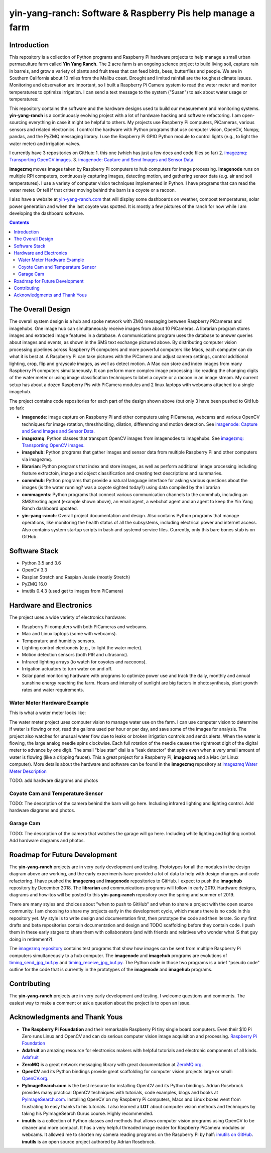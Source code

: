 ===========================================================
yin-yang-ranch: Software & Raspberry Pis help manage a farm
===========================================================

Introduction
============

This repository is a collection of Python programs and Raspberry Pi hardware
projects to help manage a small urban permaculture farm called **Yin Yang Ranch**.
The 2 acre farm is an ongoing science project to build living soil, capture rain
in barrels, and grow a variety of plants and fruit trees that can feed birds,
bees, butterflies and people. We are in Southern California about 10 miles from
the Malibu coast. Drought and limited rainfall are the toughest climate issues.
Monitoring and observation are important, so I built a Raspberry Pi Camera system
to read the water meter and monitor temperatures to optimize irrigation. I can send a
text message to the system ("Susan") to ask about water usage or temperatures:

.. image:: docs/images/text-messages.png


This repository contains the software and the hardware designs used to build
our measurement and monitoring systems. **yin-yang-ranch** is a continuously
evolving project with a lot of hardware hacking and software refactoring.  I
am open-sourcing everything in case it might be helpful to others.
My projects use Raspberry Pi computers, PiCameras, various sensors and related
electronics. I control the hardware with Python programs that use computer
vision, OpenCV, Numpy, pandas, and the PyZMQ messaging library. I use the
Raspberry Pi GPIO Python module to control lights (e.g., to light the water
meter) and irrigation valves.

I currently have 3 repositories on GitHub:
1. this one (which has just a few docs and code files so far)
2. `imagezmq: Transporting OpenCV images. <https://github.com/jeffbass/imagezmq>`_
3. `imagenode: Capture and Send Images and Sensor Data. <https://github.com/jeffbass/imagenode>`_

**imagezmq** moves images taken by Raspberry Pi computers to hub computers
for image processing. **imagenode** runs on multiple RPi computers, continuously
capturing images, detecting motion, and gathering sensor data (e.g. air and
soil temperatures). I use a variety of computer vision techniques implemented
in Python. I have programs that can read the water meter. Or tell if that
critter moving behind the barn is a coyote or a racoon.

I also have a website at `yin-yang-ranch.com <https://www.yin-yang-ranch.com/>`_
that will display some dashboards on weather, compost temperatures,
solar power generation and when the last coyote was spotted. It is mostly a few
pictures of the ranch for now while I am developing the dashboard software.

.. contents::

The Overall Design
==================

The overall system design is a hub and spoke network with ZMQ messaging between
Raspberry PiCameras and imagehubs. One image hub can simultaneously receive
images from about 10 PiCameras. A librarian program stores images and extracted
image features in a database. A communications program uses the database to
answer queries about images and events, as shown in the SMS text exchange pictured
above. By distributing computer vision processing pipelines across Raspberry Pi
computers and more powerful computers like Macs, each computer can do what it
is best at. A Raspberry Pi can take pictures with the PiCamera and adjust
camera settings, control additional lighting, crop, flip and grayscale images,
as well as detect motion. A Mac can store and index images from many Raspberry
Pi computers simultaneously. It can perform more complex image processing like
reading the changing digits of the water meter or using image classification
techniques to label a coyote or a racoon in an image stream. My current setup has
about a dozen Raspberry Pis with PiCamera modules and 2 linux laptops with webcams
attached to a single imagehub.

.. image:: docs/images/CVpipeline.png

The project contains code repositories for each part of the design shown above
(but only 3 have been pushed to GitHub so far):

- **imagenode**: image capture on Raspberry Pi and other computers using PiCameras,
  webcams and various OpenCV techniques for image rotation, threshholding,
  dilation, differencing and motion detection.
  See `imagenode: Capture and Send Images and Sensor Data. <https://github.com/jeffbass/imagenode>`_
- **imagezmq**: Python classes that transport OpenCV images from imagenodes to
  imagehubs.
  See `imagezmq: Transporting OpenCV images. <https://github.com/jeffbass/imagezmq>`_
- **imagehub**: Python programs that gather images and sensor data from multiple
  Raspberry Pi and other computers via imagezmq.
- **librarian**: Python programs that index and store images, as well as perform
  additional image processing including feature extractoin, image and object
  classification and creating text descriptions and summaries.
- **commhub**: Python programs that provide a natural language interface for asking
  various questions about the images (is the water running? was a coyote sighted
  today?) using data compiled by the librarian
- **commagents**: Python programs that connect various communication channels to
  the commhub, including an SMS/texting agent (example shown above), an email
  agent, a webchat agent and an agent to keep the Yin Yang Ranch dashboard
  updated.
- **yin-yang-ranch**: Overall project documentation and design. Also contains
  Python programs that manage operations, like monitoring the health status of
  all the subsystems, including electrical power and internet access. Also
  contains system startup scripts in bash and systemd service files. Currently,
  only this bare bones stub is on GitHub.

Software Stack
==============

- Python 3.5 and 3.6
- OpenCV 3.3
- Raspian Stretch and Raspian Jessie (mostly Stretch)
- PyZMQ 16.0
- imutils 0.4.3 (used get to images from PiCamera)

Hardware and Electronics
========================

The project uses a wide variety of electronics hardware:

- Raspberry Pi computers with both PiCameras and webcams.
- Mac and Linux laptops (some with webcams).
- Temperature and humidity sensors.
- Lighting control electroncis (e.g., to light the water meter).
- Motion detection sensors (both PIR and ultrasonic).
- Infrared lighting arrays (to watch for coyotes and raccoons).
- Irrigation actuators to turn water on and off.
- Solar panel monitoring hardware with programs to optimize power use and track
  the daily, monthly and annual sunshine energy reaching the farm. Hours and
  intensity of sunlight are big factors in photosynthesis, plant growth rates
  and water requirements.

Water Meter Hardware Example
----------------------------
This is what a water meter looks like:

.. image:: docs/images/water-meter.jpg

The water meter project uses computer vision to manage water use on the farm.
I can use computer vision to determine if water is flowing or not, read
the gallons used per hour or per day, and save some of the images for analysis.
The project also watches for unusual water flow due to leaks or broken irrigation
controls and sends alerts. When the water is flowing, the large analog needle
spins clockwise. Each full rotation of the needle causes the rightmost
digit of the digital meter to advance by one digit. The small "blue star" dial
is a "leak detector" that spins even when a very small amount of water is
flowing (like a dripping faucet). This a great project for a Raspberry Pi,
**imagezmq** and a Mac (or Linux computer). More details about the hardware
and software can be found in the **imagezmq** repository at
`imagezmq Water Meter Description <https://github.com/jeffbass/imagezmq/blob/master/docs/imagezmq-uses.rst>`_

TODO: add hardware diagrams and photos

Coyote Cam and Temperature Sensor
---------------------------------
TODO: The description of the camera behind the barn will go here.
Including infrared lighting and lighting control. Add hardware diagrams and photos.

Garage Cam
----------
TODO: The description of the camera that watches the garage will go here.
Including white lighting and lighting control. Add hardware diagrams and photos.

Roadmap for Future Development
==============================
The **yin-yang-ranch** projects are in very early development and testing.
Prototypes for all the modules in the design diagram above are working, and the
early experiments have provided a lot of data to help with design
changes and code refactoring. I have pushed the **imagezmq** and **imagenode**
repositories to GitHub.
I expect to push the **imagehub** repository by December 2018. The
**librarian** and communications programs will follow in early 2019.
Hardware designs, diagrams and how-tos will be posted to this **yin-yang-ranch**
repository over the spring and summer of 2019.

There are many styles and choices about "when to push to GitHub" and when to share a
project with the open source community. I am choosing to share my projects early
in the development cycle, which means there is no code in this repository yet.
My style is to write design and documentation first, then prototype the code and
then iterate. So my first drafts and beta repositories contain documentation
and design and TODO scaffolding before they contain code. I push them in these
early stages to share them with collaborators (and with friends and relatives
who wonder what IS that guy doing in retirement?).

The `imagezmq repository <https://github.com/jeffbass/imagezmq>`_
contains test programs that show how images can be sent from multiple Raspberry
Pi computers simultaneously to a hub computer. The **imagenode** and **imagehub**
programs are evolutions of
`timing_send_jpg_buf.py <https://github.com/jeffbass/imagezmq/blob/master/tests/timing_send_jpg_buf.py>`_
and
`timing_receive_jpg_buf.py <https://github.com/jeffbass/imagezmq/blob/master/tests/timing_receive_jpg_buf.py>`_.
The Python code in those two programs is a brief "pseudo code" outline for the
code that is currently in the prototypes of the **imagenode** and **imagehub**
programs.

Contributing
============
The **yin-yang-ranch** projects are in very early development and testing. I
welcome questions and comments.  The easiest way to make a comment or ask a
question about the project is to open an issue.

Acknowledgments and Thank Yous
==============================
- **The Raspberry Pi Foundation** and their remarkable Raspberry Pi tiny single
  board computers. Even their $10 Pi Zero runs Linux and OpenCV and can do serious
  computer vision image acquisition and processing.
  `Raspberry Pi Foundation <https://www.raspberrypi.org/>`_
- **Adafruit** an amazing resource for electronics makers with helpful tutorials and
  electronic components of all kinds. `Adafruit <https://www.adafruit.com/>`_
- **ZeroMQ** is a great network messaging library with great documentation
  at `ZeroMQ.org <http://zeromq.org/>`_.
- **OpenCV** and its Python bindings provide great scaffolding for computer
  vision projects large or small: `OpenCV.org <https://opencv.org/>`_.
- **PyImageSearch.com** is the best resource for installing OpenCV and its Python
  bindings. Adrian Rosebrock provides many practical OpenCV techniques with
  tutorials, code examples, blogs
  and books at `PyImageSearch.com <https://www.pyimagesearch.com/>`_. Installing
  OpenCV on my Raspberry Pi computers, Macs and Linux boxes went from
  frustrating to easy thanks to his tutorials. I also learned a **LOT** about
  computer vision methods and techniques by taking his PyImageSearch Gurus
  course. Highly recommended.
- **imutils** is a collection of Python classes and methods that allows computer
  vision programs using OpenCV to be cleaner and more compact. It has a very
  helpful threaded image reader for Raspberry PiCamera modules or webcams. It
  allowed me to shorten my camera reading programs on the Raspberry Pi by half:
  `imutils on GitHub <https://github.com/jrosebr1/imutils>`_. **imutils** is an
  open source project authored by Adrian Rosebrock.
